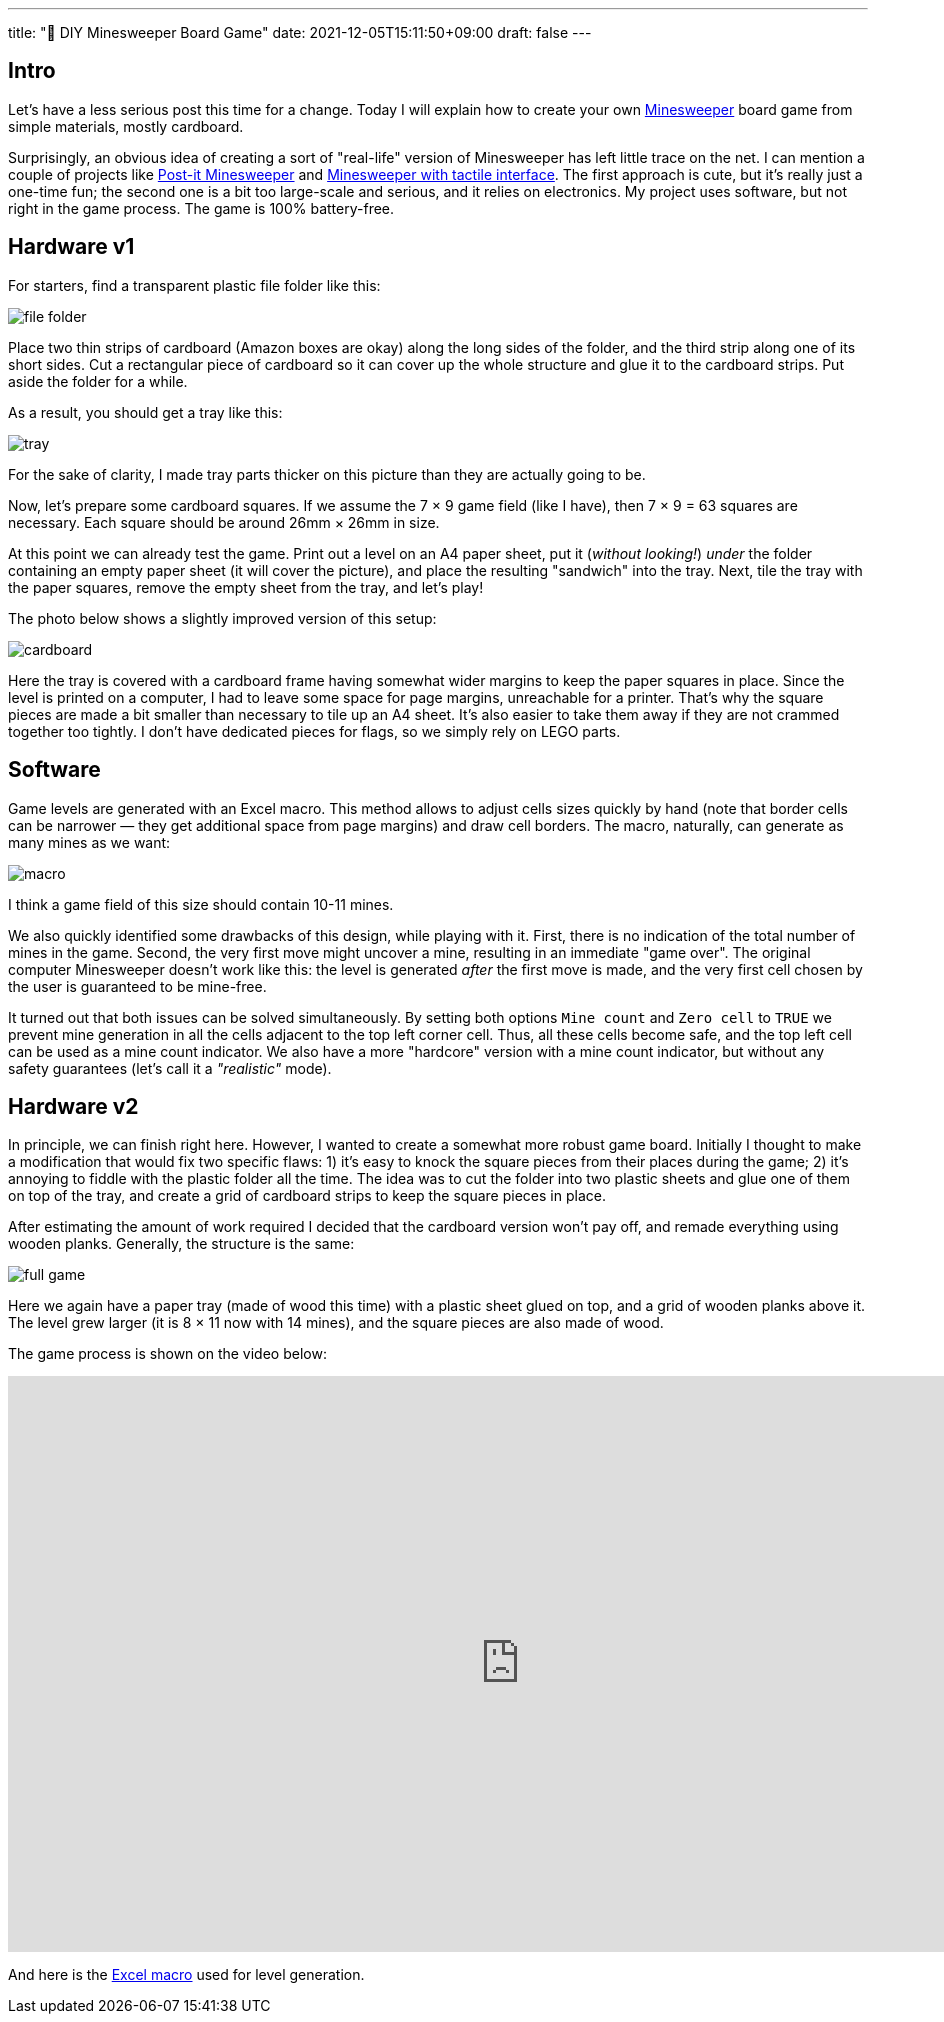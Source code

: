 ---
title: "🔧 DIY Minesweeper Board Game"
date: 2021-12-05T15:11:50+09:00
draft: false
---

:source-highlighter: rouge
:rouge-css: style
:rouge-style: pastie
:icons: font


== Intro

Let's have a less serious post this time for a change. Today I will explain how to create your own https://en.wikipedia.org/wiki/Minesweeper_(video_game)[Minesweeper] board game from simple materials, mostly cardboard.

Surprisingly, an obvious idea of creating a sort of "real-life" version of Minesweeper has left little trace on the net. I can mention a couple of projects like https://danq.me/2015/09/15/post-it-minesweeper/[Post-it Minesweeper] and http://www.toastandtesla.com/engineering/projects/minesweeper-introduction/[Minesweeper with tactile interface]. The first approach is cute, but it's really just a one-time fun; the second one is a bit too large-scale and serious, and it relies on electronics. My project uses software, but not right in the game process. The game is 100% battery-free.

== Hardware v1

For starters, find a transparent plastic file folder like this:

image::file-folder.jpg[]

Place two thin strips of cardboard (Amazon boxes are okay) along the long sides of the folder, and the third strip along one of its short sides. Cut a rectangular piece of cardboard so it can cover up the whole structure and glue it to the cardboard strips. Put aside the folder for a while.

As a result, you should get a tray like this:

image::tray.jpg[]

For the sake of clarity, I made tray parts thicker on this picture than they are actually going to be.

Now, let's prepare some cardboard squares. If we assume the 7 × 9 game field (like I have), then 7 × 9 = 63 squares are necessary. Each square should be around 26mm × 26mm in size.

At this point we can already test the game. Print out a level on an A4 paper sheet, put it (_without looking!_) _under_ the folder containing an empty paper sheet (it will cover the picture), and place the resulting "sandwich" into the tray. Next, tile the tray with the paper squares, remove the empty sheet from the tray, and let's play!

The photo below shows a slightly improved version of this setup:

image::cardboard.jpg[]

Here the tray is covered with a cardboard frame having somewhat wider margins to keep the paper squares in place. Since the level is printed on a computer, I had to leave some space for page margins, unreachable for a printer. That's why the square pieces are made a bit smaller than necessary to tile up an A4 sheet. It's also easier to take them away if they are not crammed together too tightly. I don't have dedicated pieces for flags, so we simply rely on LEGO parts.

== Software

Game levels are generated with an Excel macro. This method allows to adjust cells sizes quickly by hand (note that border cells can be narrower &mdash; they get additional space from page margins) and draw cell borders. The macro, naturally, can generate as many mines as we want:

image::macro.jpg[]

I think a game field of this size should contain 10-11 mines.

We also quickly identified some drawbacks of this design, while playing with it. First, there is no indication of the total number of mines in the game. Second, the very first move might uncover a mine, resulting in an immediate "game over". The original computer Minesweeper doesn't work like this: the level is generated _after_ the first move is made, and the very first cell chosen by the user is guaranteed to be mine-free.

It turned out that both issues can be solved simultaneously. By setting both options `Mine count` and `Zero cell` to `TRUE` we prevent mine generation in all the cells adjacent to the top left corner cell. Thus, all these cells become safe, and the top left cell can be used as a mine count indicator. We also have a more "hardcore" version with a mine count indicator, but without any safety guarantees (let's call it a _"realistic"_ mode).

== Hardware v2

In principle, we can finish right here. However, I wanted to create a somewhat more robust game board. Initially I thought to make a modification that would fix two specific flaws: 1) it's easy to knock the square pieces from their places during the game; 2) it's annoying to fiddle with the plastic folder all the time. The idea was to cut the folder into two plastic sheets and glue one of them on top of the tray, and create a grid of cardboard strips to keep the square pieces in place.

After estimating the amount of work required I decided that the cardboard version won't pay off, and remade everything using wooden planks. Generally, the structure is the same:

image:full_game.jpg[]

Here we again have a paper tray (made of wood this time) with a plastic sheet glued on top, and a grid of wooden planks above it. The level grew larger (it is 8 × 11 now with 14 mines), and the square pieces are also made of wood. 

The game process is shown on the video below:

video::HFZpovxeYrI[youtube,1024,576]

And here is the link:Paper-Minesweeper.xlsm[Excel macro] used for level generation.
